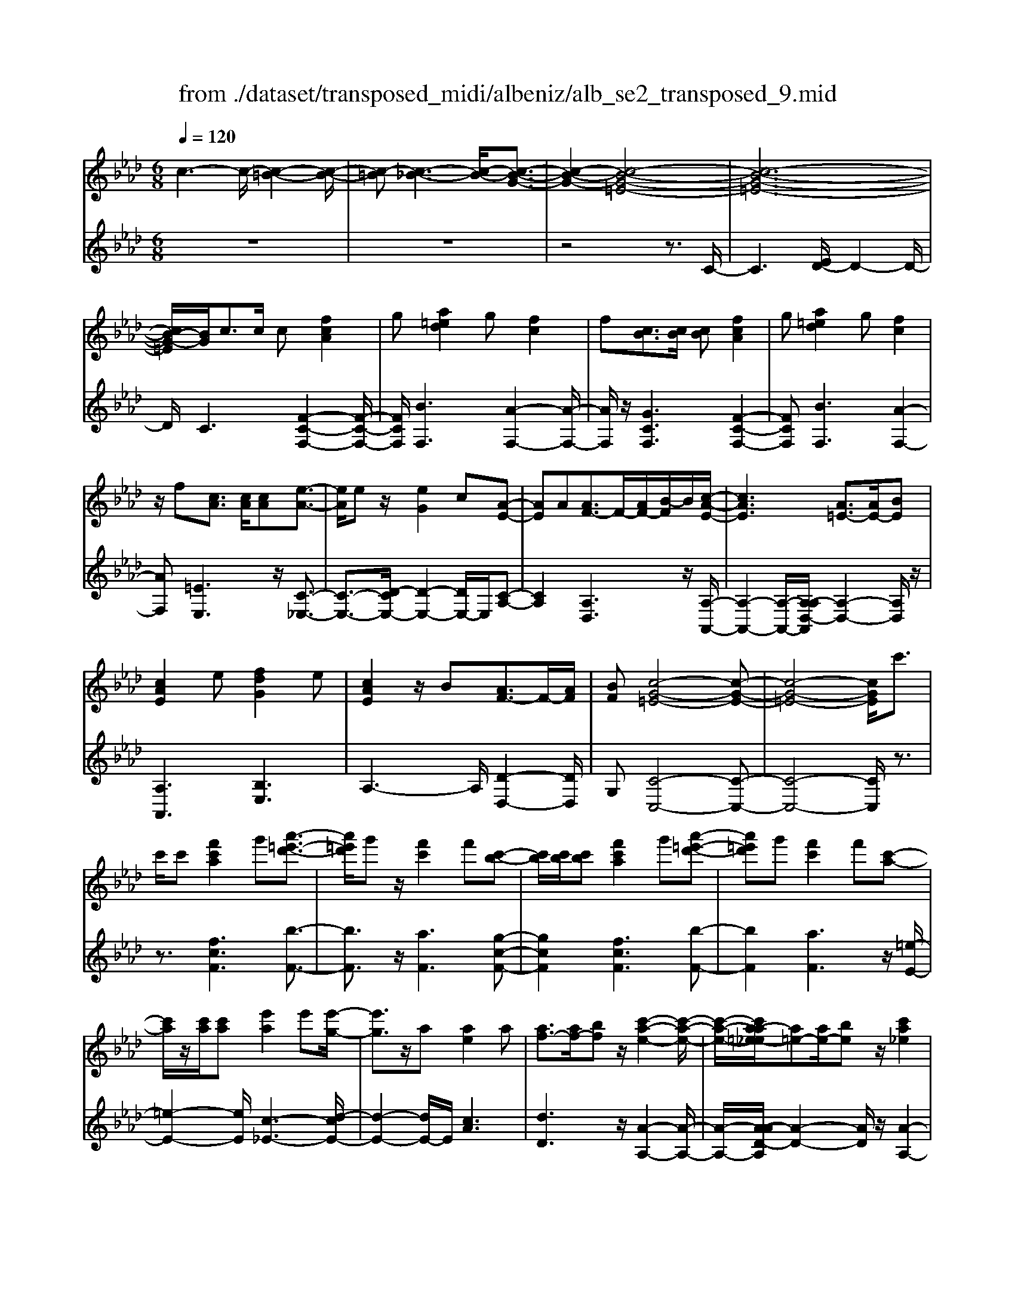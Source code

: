 X: 1
T: from ./dataset/transposed_midi/albeniz/alb_se2_transposed_9.mid
M: 6/8
L: 1/8
Q:1/4=120
% Last note suggests minor mode tune
K:Ab % 4 flats
V:1
%%MIDI program 0
c3- c/2-[c-=B-]2[c-B-]/2| \
[c-=B][c-_B-]3[c-B-]/2[c-B-G-]3/2| \
[c-B-G-]2[c-B-G-=E-]4| \
[c-B-G-=E-]6|
[cB-G-=E]/2[BG]/2c3/2c/2 c[fcA]2| \
g[a=ed]2 g[fc]2| \
f[cB]3/2[cB]/2 [cB][fcA]2| \
g[a=ed]2 g[fc]2|
z/2f[cA]3/2 [cA]/2[cA][e-A-]3/2| \
[eA]/2ez/2[eG]2c[A-E-]| \
[AE]A[AF-]3/2F/2-[AF-]/2[B-F]/2B/2[c-A-E-]/2| \
[cAE]3 [A=E-]3/2[AE-]/2[BE]|
[cAE]2e [fdG]2e| \
[cAE]2z/2B[AF-]3/2F/2-[AF]/2| \
[BF][c-G-=E-]4[c-G-E-]| \
[c-G-=E-]4[cGE]/2c'3/2|
c'/2c'[f'c'a]2g'[a'-=e'-d'-]3/2| \
[a'=e'd']/2g'z/2[f'c']2f'[c'-b-]| \
[c'b]/2[c'b]/2[c'b][f'c'a]2g'[a'-=e'-d'-]| \
[a'=e'd']g'[f'c']2f'[c'-a-]|
[c'a]/2z/2[c'a]/2[c'a][e'a]2e'[e'-g-]/2| \
[e'g]3/2z/2a [ae]2a| \
[af-]3/2[af-]/2[bf] z/2[c'-a-e-]2[c'-a-e-]/2| \
[c'-a-e-]/2[c'a-a=e-_e]/2[a=e-][ae-]/2[be]z/2[c'a_e]2|
e'[f'd'g]2 e'[c'ae]2| \
z/2b[af-]3/2 [af-]/2f/2-[bf][c'-g-=e-]| \
[c'-g-=e-]6| \
[c'g=e]3 c3/2c/2c|
[ec=A]2f [_a_g-c-=A-]/2[gcA]3/2f| \
[ec=A]2e [A_G-]3/2[BG-]/2[cG]| \
[ec=A]2f _a/2[_gc=A]2f/2-| \
f/2[ec=A]2e[f'e'c'f]3/2[f'e'_af]/2[f'-e'-=a-f-]/2|
[f'e'=af]/2[f''d''b'f']2[d''f'd'][d''f'd']3/2[c''f'c']/2[b'-f'-b-]/2| \
[b'f'b]/2[c''e'c']3/2[e'c'=a]/2[f'c'a][_a'_g'-c'-=a-]/2[g'c'a][f'c'a]/2[e'-c'-a-]/2| \
[e'c'=a]/2[d'b]3/2[=e'd'b]/2[f'd'b][d''f'd']3/2[c''f'c']/2[b'-f'-b-]/2| \
[b'f'b]/2[c''e'c']3/2[e'c'=a]/2[f'c'a][_a'_g'-c'-=a-]/2[g'c'a][f'c'a]/2[e'-c'-a-]/2|
[e'c'=a]/2[d'b]3/2[=e'd'b]/2[f'd'b][c''-f'c']3/2[c''-f']/2[c''-c'-]/2| \
[c''c']/2[b'-f'b]3/2[b'-f']/2[b'b]/2 g'/2[b'g'-=e'-c'-b-]/2[g'e'c'b]f'/2g'/2-| \
g'/2[a'-c'a]3/2[a'-f']/2[a'c'][c''a'f'c']3/2f'/2c'/2-| \
c'/2[g'-c'g]3/2[g'-c']/2[g'g][g'f'-=b-]3/2[a'f'-b-]/2[g'-f'-b-]/2|
[g'f'=b]/2[c''g'c']3z3/2c'/2c'/2-| \
c'/2[d'b-g-]3/2[f'b-g-]/2[a'bg]z/2[c''f'-d'-]3/2[b'f'-d'-]/2| \
[f'f'd'][g'c'-b-]3/2[a'c'-b-]/2 [g'c'b][b'=e'd']3/2[a'e'c']/2| \
[g'=e'b][f'c'a]3/2[g'd'b]/2 [f'c'a][_e'bg]3/2[f'c'a]/2|
[d'af][c'g=e]3z2| \
c/2c[dB-G-]3/2 [fB-G-]/2[aBG][c'f-d-]3/2| \
[bf-d-]/2[ffd][gc-B-]3/2 [ac-B-]/2[gcB][b=e-d-]3/2| \
[a=e-d-]/2[ged]z/2[fcA]3/2[gdB]/2[fcA][_e-B-G-]|
[eBG]/2[fcA]/2[dAF]z/2[cG]3[c-B-]/2| \
[cB-][cB-]/2[cB][fcA]2g[a-=e-d-]/2| \
[a=ed]3/2z/2g [fcA]2f| \
[cB]3/2[cB]/2[cB] [fcA]2g|
[a=ed]2g z/2[fcA]2f/2-| \
f/2[cA]3/2[cA]/2[cA][eA]2z/2| \
e[eG]2 cz/2[A-E-]3/2| \
[AE]/2A[AF-]3/2 [AF-]/2[BF-]F/2[c-A-E-]|
[c-A-E-]2[cA-A=E-_E]/2[A=E-][AE-]/2E/2-[BE][c-A-_E-]/2| \
[cAE]3/2e[fdG]2ez/2| \
[cAE]2B z/2[A-F-]3/2[AAF-]/2[B-F-F]/2| \
[BF]/2z/2[c-G-=E-]4[c-G-E-]|
[c-G-=E-]4[cGE]c-| \
c/2c/2c[ec=A]2f/2>_a/2[_g-c-=A-]| \
[_gc=A]f[ecA]2e[A-G-]| \
[=A_G-]/2[BG-]/2[cG]z/2[ecA]2f/2-[_af]/2[g-c-=A-]/2|
[_gc=A]3/2f[ecA]2e[f'-e'-c'-f-]/2| \
[f'e'c'f][f'e'af]/2[f'e'=af][f''-d''-b'-f'-]3[f''-d''-b'-f'-]/2| \
[f''d''b'f']3 z3| \
[gfd]3/2[afd]/2[bfd] z/2[d'-b-f-d-]2[d'-b-f-d-]/2|
[d'bfd]/2[bgf]3/2[c'gf]/2[d'gf][g'-d'-g-f-]2[g'-d'-g-f-]/2| \
[g'd'gf]2[fd-B-]3/2[gd-B-]/2[fdB]z/2[c'-f-c-]/2| \
[c'-f-c-]2[c'fc]/2z3/2c/2c[d-B-G-]/2| \
[dB-G-][fB-G-]/2[gBG]z/2 [bf-d-]3/2[c'f-d-]/2[d'fd]|
[c'-f-c-]3 [c'fc]/2[f=B-]3/2[_b=B-]/2[a-B-]/2| \
[a=B]/2[_g_B-]3/2[bB-]/2[fB]/2 =e/2f/2[eB-]3/2[=dB-]/2| \
[=eB-][f-BA-]/2[fA]3[cBG-]3/2| \
[cBG-]/2[cBG][fcA]2g[a-=e-d-]3/2|
[a=ed]/2g[fc]2f[cB]3/2| \
[cB]/2[cB][fcA]2g[a-=e-d-]3/2| \
[a=ed]/2g[fc]2z/2f[c-A-]| \
[cA]/2[cA]/2[cA][eA]2ez/2[e-G-]/2|
[eG]3/2c[AE]2Az/2| \
[AF-]3/2[AF-]/2[BF] [c-A-E-]3| \
[cAE]/2[A=E-]3/2[AE-]/2[BE][cA_E]2e/2-| \
e/2[fdG]2e[cAE]2z/2|
B[AF-]3/2F/2- [AF]/2[BF][c-G-=E-]3/2| \
[c-G-=E-]6| \
[cG=E]2c'3/2c'/2c'[f'-c'-a-]| \
[f'c'a]g'[a'=e'd']2g'z/2[f'-c'-]/2|
[f'c']3/2f'[c'b]3/2[c'b]/2[c'b][f'-c'-a-]/2| \
[f'c'a]3/2g'[a'=e'd']2g'[f'-c'-]/2| \
[f'c']3/2f'[c'a]3/2z/2[c'a]/2[c'a]| \
[e'a]2e' [e'g]2z/2a/2-|
a/2[ae]2a[af-]3/2[af-]/2f/2-| \
[b-f]/2b/2[c'-a-e-]3[c'a-a=e-_e]/2[a=e-][ae-]/2| \
=e/2-[b-e]/2b/2[c'a_e]2e'[f'-d'-g-]3/2| \
[f'd'g]/2e'[c'ae]2z/2b[a-f-]|
[af-]/2[af-]/2f/2-[bf][c'-g-=e-]3[c'-g-e-]/2| \
[c'-g-=e-]6| \
[c'g=e]/2c3/2c/2c[_ec=A]2f/2-| \
f/2[a_g-c-=A-]/2[gcA]3/2f[ecA]2e/2-|
e/2[=A_G-]3/2[BG-]/2[cG][ecA]2f/2-| \
f/2a/2[_gc=A]2 f[ecA]2| \
e[f'e'c'f]3/2[f'e'af]/2 [f'e'=af][f''d''b'f']2| \
[d''f'd'][d''f'd']3/2[c''f'c']/2 [b'f'b][c''e'c']3/2[e'c'=a]/2|
[f'c'=a][_a'_g'-c'-=a-]/2[g'c'a][f'c'a]/2 [e'c'a][d'b]3/2[=e'd'b]/2| \
[f'd'b][d''f'd']3/2[c''f'c']/2 [b'f'b][c''e'c']3/2[e'c'=a]/2| \
[f'c'=a][_a'_g'-c'-=a-]/2[g'c'a][f'c'a]/2 [e'c'a][d'b]3/2[=e'd'b]/2| \
[f'd'b][c''-f'c']3/2[c''-f']/2 [c''c'][b'-f'b]3/2[b'-f']/2|
[b'b]/2g'/2[b'g'-=e'-c'-b-]/2[g'e'c'b]f'/2 g'[a'-c'a]3/2[a'-f']/2| \
[a'c'][c''a'f'c']3/2f'/2 c'[g'-c'g]3/2[g'-c']/2| \
[g'g][g'f'-=b-]3/2[a'f'-b-]/2 [g'f'b][c''-g'-c'-]2| \
[c''g'c']z3/2c'/2 c'[d'b-g-]3/2[f'b-g-]/2|
[a'bg]z/2[c''f'-d'-]3/2 [b'f'-d'-]/2[f'f'd'][g'c'-b-]3/2| \
[a'c'-b-]/2[g'c'b][b'=e'd']3/2 [a'e'c']/2[g'e'b][f'c'a]3/2| \
[g'd'b]/2[f'c'a][e'bg]3/2 [f'c'a]/2[d'af][c'-g-=e-]3/2| \
[c'g=e]3/2z2c/2c[d-B-G-]|
[dB-G-]/2[fB-G-]/2[aBG][c'f-d-]3/2[bf-d-]/2[ffd][g-c-B-]| \
[gc-B-]/2[ac-B-]/2[gcB][b=e-d-]3/2[ae-d-]/2[ged]z/2[f-c-A-]/2| \
[fcA][gdB]/2[fcA][eBG]3/2[fcA]/2[dAF]z/2| \
[cG]3 [cB-]3/2[cB-]/2[cB]|
[fcA]2g [a=ed]2z/2g/2-| \
g/2[fcA]2f[cB]3/2[cB]/2[c-B-]/2| \
[cB]/2[fcA]2g[a=ed]2g/2-| \
g/2z/2[fcA]2 f[cA]3/2[cA]/2|
[cA][eA]2 z/2e[e-G-]3/2| \
[eG]/2cz/2[AE]2A[A-F-]| \
[AF-]/2[AF-]/2[BF-]F/2[c-A-E-]3[cA-A=E-_E]/2| \
[A=E-][AE-]/2E/2-[BE] [cA_E]2e|
[fdG]2e z/2[cAE]2B/2-| \
B/2z/2[A-F-]3/2[AAF-]/2 [B-F-F]/2[BF]/2z/2[c-G-=E-]3/2| \
[c-G-=E-]6| \
[c-G-=E-]2[cGE]/2c3/2c/2c[_e-c-=A-]/2|
[ec=A]3/2f[_a_g-c-=A-]/2 [gcA]3/2f[e-c-A-]/2| \
[ec=A]3/2e[A_G-]3/2[BG-]/2[cG]z/2| \
[ec=A]2f/2-[_af]/2 [_gc=A]2f| \
[ec=A]2e [f'e'c'f]3/2[f'e'_af]/2[f'e'=af]|
[f''-d''-b'-f'-]6| \
[f''d''b'f']/2z3[gfd]3/2[afd]/2[b-f-d-]/2| \
[bfd]/2z/2[d'bfd]3[bgf]3/2[c'gf]/2| \
[d'gf][g'-d'-g-f-]4[g'd'gf]/2[f-d-B-]/2|
[fd-B-][gd-B-]/2[fdB]z/2 [c'fc]3| \
z3/2c/2c [dB-G-]3/2[fB-G-]/2[gBG]| \
z/2[bf-d-]3/2[c'f-d-]/2[d'fd][c'-f-c-]2[c'-f-c-]/2| \
[c'fc][f=B-]3/2[_b=B-]/2 [aB][_g_B-]3/2[bB-]/2|
[fB]/2=e/2f/2[eB-]3/2 [=dB-]/2[eB-][f-BA-]/2[f-A-]| \
[fA]2[cBG-]3/2[cBG-]/2[cBG][f-c-A-]| \
[fcA]g[a=ed]2g[f-c-]| \
[fc]z/2f[cBG-]3/2[cBG-]/2[cBG][f-c-A-]/2|
[fcA]3/2g[ba-=e-d-]/2 [aed]3/2z/2g| \
[fcA] (3=EFG A/2=B/2c/2G/2A/2B/2| \
c/2=e/2f/2=B/2c/2e/2 f/2g/2a/2e/2f/2g/2| \
a/2=b/2c'/2g/2a/2b/2 c'/2=e'/2f'/2b/2c'/2e'/2|
f'/2g'/2a'/2=e'/2f'/2g'/2 a'/2=b'/2c''/2g'/2a'/2b'/2| \
c''/2f''3[c''-g'-=e'-c'-b-]2[c''-g'-e'-c'-b-]/2| \
[c''g'=e'c'b]/2[a'f'c'a]3[e'-c'-b-g-]2[e'-c'-b-g-]/2| \
[=e'c'bg]/2[f'-c'-a-f-]4[f'-c'-a-f-]3/2|
[f'c'af]/2[f''-c''-f'-]4[f''-c''-f'-]3/2|[f''c''f']/2
V:2
%%clef treble
%%MIDI program 0
z6| \
z6| \
z4z3/2C/2-| \
C3 [ED-]/2D2-D/2-|
D/2C3[F-C-F,-]2[F-C-F,-]/2| \
[FCF,]/2[BF,]3[A-F,-]2[A-F,-]/2| \
[AF,]/2z/2[GCF,]3[F-C-F,-]2| \
[FCF,][BF,]3[A-F,-]2|
[AF,][=EE,]3z/2[C-_E,-]3/2| \
[C-E,-]3/2[D-CE,-]/2[D-E,-]2[DE,-]/2E,/2[C-A,-]| \
[CA,]2[A,D,]3z/2[A,-A,,-]/2| \
[A,-A,,-]2[A,-A,,-]/2[A,-A,D,-A,,]/2 [A,-D,-]2[A,D,]/2z/2|
[A,A,,]3 [B,E,]3| \
A,3- A,/2[D-D,-]2[DD,]/2| \
G,[C-C,-]4[C-C,-]| \
[C-C,-]4[CC,]/2z3/2|
z3/2[fcF]3[b-F-]3/2| \
[bF]3/2z/2[aF]3[g-c-F-]| \
[gcF]2[fcF]3[b-F-]| \
[bF]2[aF]3z/2[=e-E-]/2|
[=e-E-]2[eE]/2[c-_E-]3[d-cE-]/2| \
[d-E-]2[dE-]/2E/2 [cA]3| \
[dD]3 z/2[A-A,-]2[A-A,-]/2| \
[A-A,-]/2[A-AD-A,]/2[A-D-]2 [AD]/2z/2[A-A,-]2|
[AA,][BE]3A2-| \
A3/2[d-D-]2[dD]/2G[c-C-]| \
[c-C-]6| \
[cC]3 z3|
[_GF,]6| \
[FF,-]3 [EF,-]3/2[DF,-]/2[CF,]| \
[_GF,]6| \
z/2[_G-F,-]2[G-F,-]/2 [GF,-F,]/2[=AF,-]3/2[=BF,-]/2[c-F,-]/2|
[cF,]/2[B,B,,]2[bfB][bfB]3/2[bfB]/2[f-B-]/2| \
[fB]/2[=a_gB]3/2[gB]/2[gB][gB]3/2[gB]/2[g-B-]/2| \
[_gB]/2[fB]3/2[fB]/2[fB][bfB]3/2[bfB]/2[f-B-]/2| \
[fB]/2[=a_gB]3/2[gB]/2[gB][gB]3/2[gB]/2[g-B-]/2|
[_gB]/2[fB]3[f-A-]2[f-A-]/2| \
[fA]/2[dG-]3[c-G-]2[c-G-]/2| \
[cG]/2[cF-]3[=d-F-]2[d-F-]/2| \
[=dF]/2[eG-]3[dG-]2G/2-|
[f-G]/2f/2[=e-c]3/2[e-=B]/2 [ec]c2-| \
c[f-c]3/2[f-=B]/2 [f-c][f-c-]2| \
[fc][=e-c]3/2[e-=B]/2 [e-c][e-c-]2| \
[=ec]z/2c>ccc3/2-|
c3/2c3/2 d<cc| \
z2[F-C]3/2[F-=B,]/2[F-C][F-C-]| \
[FC]2[=E-C]3/2[E-=B,]/2[E-C][E-C-]| \
[=EC]2z/2C3/2C/2CC/2-|
C3 [=E-C]/2[E-=B,]/2[E-C]/2[E-B,]/2[E-C]/2[EB,]/2| \
[=E-D]/2[E-C]/2[E-=B,]/2[E-C]/2[E-D]/2[EC]/2 [FF,-]/2[EF,-]/2[_EF,-]/2[=DF,-]/2[_DF,-]/2[CF,]/2| \
=B,/2C/2 (3D=DE =E/2[FF,-]/2[EF,-]/2[FF,-]/2[CF,-]/2[B,F,-]/2| \
[CF,]/2=E/2C/2=B,/2C/2D/2 C/2[FF,-]/2[EF,-]/2[_EF,-]/2[=DF,-]/2[_DF,-]/2|
[CF,]/2=B,/2C/2D/2=D/2E/2 =E/2[FF,-]/2[EF,-]/2F,/2-[FF,-]/2[CF,-]/2| \
[=B,F,]/2C/2=E,/2-[CE,-]/2[B,E,-]/2[CE,-]/2 [DE,-]/2[CE,]/2[C_E,-]/2[B,E,-]/2[CE,-]/2E,/2-| \
[=B,E,-]/2[CE,-]/2[B,E,]/2[DE,-]/2[CE,-]/2[DE,-]/2 [_B,E,-]/2[EE,-]/2[DE,-]/2[CA,-E,]/2A,/2-[=B,A,-]/2| \
[CA,-]/2[=B,A,-]/2[CA,-]/2[B,A,]/2D,/2G,/2 A,/2 (3DFDA,/2|
=D/2E/2=B,/2C/2A,/2_D,/2 G,/2 (3A,=D=ED/2| \
A,/2G,/2A,/2=B,/2C/2A,/2 E,/2=A,/2_B,/2C/2D/2E,/2| \
 (3A,G,A,=B,/2 (3CA,D,G,/2A,/2_B,/2| \
 (3DG,C, (3=B,C_G,A,/2=G,/2E,/2=E,/2|
=B,,/2 (3C,_G,,=G,,C,3-C,/2-| \
C,2-C,/2[_G-F,-]3[G-F,-]/2| \
[_G-F,-]2[GF,]/2[GF,-]3F,/2-| \
[EF,-]3/2[DF,-]/2[C-F,]/2C/2 [_G-F,-]3|
[_GF,]3 [GF,]3| \
[=AF,-]3/2[=BF,-]/2[cF,-] F,/2_B,,/2F,/2B,/2D/2F/2| \
B/2d/2f/2b/2d'/2f'/2 b'/2d''2-d''/2-| \
d''B3/2A/2 GG2-|
Gd>c Bz/2B3/2-| \
B3 G3| \
[A-C]3/2[A-=B,]/2[AC] z/2C2-C/2-| \
C/2[F-C]3/2[F-=B,]/2[F-C][F-C-]2[F-C-]/2|
[F-C]/2F/2[A-C]3/2[A-=B,]/2 [A-C][A-AD-]/2[A-D-]3/2| \
[AD]z/2[D-_G,-]3[DC-G,]/2C-| \
C2[CF,-]3/2[DF,-]/2[CF,-]F,/2C/2-| \
C2-C/2[FCF,]3[B-F,-]/2|
[B-F,-]2[BF,]/2[AF,]3[G-C-F,-]/2| \
[G-C-F,-]2[GCF,]/2[FCF,]3[B-F,-]/2| \
[B-F,-]2[BF,]/2[AF,]3z/2| \
[=EE,]3 [C-_E,-]3|
[CE,-]/2[DE,]3[C-A,-]2[C-A,-]/2| \
[CA,]/2[A,D,]3z/2[A,-A,,-]2| \
[A,-A,,-][A,-A,D,-A,,]/2[A,-D,-]2[A,D,]/2z/2[A,-A,,-]3/2| \
[A,A,,]3/2[B,E,]3A,3/2-|
A,2[D-D,-]2[DD,]/2G,[C-C,-]/2| \
[C-C,-]6| \
[CC,]3 z3| \
[fcF]3 [bF]3|
z/2[aF]3[g-c-F-]2[g-c-F-]/2| \
[gcF]/2[fcF]3[b-F-]2[b-F-]/2| \
[bF]/2[aF]3z/2[=e-E-]2| \
[=eE][c-_E-]3[d-cE-]/2[d-E-]3/2|
[dE-]E/2[cA]3[d-D-]3/2| \
[dD]3/2z/2[A-A,-]3[A-AD-A,]/2[A-D-]/2| \
[AD]2z/2[AA,]3[B-E-]/2| \
[B-E-]2[BE]/2A3-A/2|
[d-D-]2[dD]/2G[c-C-]2[c-C-]/2| \
[c-C-]6| \
[cC]3/2z3[_G-F,-]3/2| \
[_G-F,-]4[GF,]/2[F-F,-]3/2|
[FF,-]3/2[EF,-]3/2 [DF,-]/2[CF,]z/2[_G-F,-]| \
[_G-F,-]4[GF,][G-F,-]| \
[_GF,]2[=AF,-]3/2[=BF,-]/2[cF,-][_B,-F,B,,-]/2[B,-B,,-]/2| \
[B,B,,][bfB][bfB]3/2[bfB]/2[fB][=a-_g-B-]|
[=a_gB]/2[gB]/2[gB][gB]3/2[gB]/2[gB][f-B-]| \
[fB]/2[fB]/2[fB][bfB]3/2[bfB]/2[fB][=a-_g-B-]| \
[=a_gB]/2[gB]/2[gB][gB]3/2[gB]/2[gB][f-B-]| \
[fB]2[fA]3[d-G-]|
[dG-]2[cG]3[c-F-]| \
[cF-]2[=dF]3[e-G-]| \
[eG-]2[=dG-]2G/2-[f-G]/2f/2[=e-c-]/2| \
[=e-c][e-=B]/2[ec]c3[f-c-]/2|
[f-c][f-=B]/2[f-c][fc]3[=e-c-]/2| \
[=e-c][e-=B]/2[e-c][ec]3z/2| \
c>cc2<c2| \
c3/2d/2c cz2|
z/2[F-C]3/2[F-=B,]/2[F-C][F-C-]2[F-C-]/2| \
[FC]/2[=E-C]3/2[E-=B,]/2[E-C][E-C-]2[E-C-]/2| \
[=EC]/2z/2C3/2C/2 CC2-| \
C3/2[=E-C]/2[E-=B,]/2[E-C]/2 [E-B,]/2[E-C]/2[EB,]/2[E-D]/2[E-C]/2[E-B,]/2|
[=E-C]/2[E-D]/2[EC]/2[FF,-]/2[EF,-]/2[_EF,-]/2 [=DF,-]/2[_DF,-]/2[CF,]/2=B,/2C/2D/2| \
 (3=DE=E[FF,-]/2[EF,-]/2 [FF,-]/2[CF,-]/2[=B,F,-]/2[CF,]/2E/2C/2| \
=B,/2C/2D/2C/2[FF,-]/2[=EF,-]/2 [_EF,-]/2[=DF,-]/2[_DF,-]/2[CF,]/2B,/2C/2| \
D/2=D/2E/2=E/2[FF,-]/2[EF,-]/2 F,/2-[FF,-]/2[CF,-]/2[=B,F,]/2C/2E,/2-|
[C=E,-]/2[=B,E,-]/2[CE,-]/2[DE,-]/2[CE,-]/2[CE,_E,-]/2 [B,E,-]/2[CE,-]/2E,/2-[B,E,-]/2[CE,-]/2[B,E,]/2| \
[DE,-]/2[CE,-]/2[DE,-]/2[B,E,-]/2[EE,-]/2[DE,-]/2 [CA,-E,]/2A,/2-[=B,A,-]/2[CA,-]/2[B,A,-]/2[CA,-]/2| \
[=B,A,]/2D,/2G,/2A,/2 (3DFDA,/2=D/2E/2B,/2| \
C/2A,/2D,/2G,/2 (3A,=D=ED/2A,/2G,/2A,/2|
=B,/2C/2A,/2E,/2=A,/2_B,/2 C/2 (3DE,_A,G,/2| \
A,/2=B,/2 (3CA,D, G,/2A,/2 (3_B,DG,| \
C,/2 (3=B,C_G,A,/2 =G,/2E,/2=E,/2B,,/2C,/2_G,,/2| \
G,,/2z/2C,4-C,-|
C,[_G-F,-]4[G-F,-]| \
[_GF,][GF,-]3[EF,-]3/2[DF,-]/2| \
[CF,]z/2[_G-F,-]4[G-F,-]/2| \
[_GF,]3/2[GF,]3[=AF,-]3/2|
[=BF,-]/2[cF,-][F,_B,,]/2 (3F,B,DF/2B/2d/2f/2| \
b/2d'/2f'/2b'/2d''3-d''/2B/2-| \
BA/2G2<G2d/2-| \
dc<B B3-|
B3/2G3[A-C]3/2| \
[A-=B,]/2[AC]C3z/2[F-C-]| \
[F-C]/2[F-=B,]/2[F-C][F-C]3[A-FC-]/2[A-C-]/2| \
[A-C]/2A/2-[A-=B,]/2[AC][AD]3[D-_G,-]/2|
[D_G,]3 C3-| \
C/2[CF,-]3/2[DF,-]/2[CF,-][C-F,]/2C2-| \
C/2z/2[CF,-]3/2[DF,-]/2 [CF,]C2-| \
C[CF,-]3/2[DF,-]/2 [CF,]C2-|
C[CF,-]3/2F,/2- [DF,-]/2[C-F,]/2C/2[B-C-]3/2| \
[BC]2[CF,] =E,/2F,/2G,/2A,/2=B,/2C/2| \
G,/2A,/2=B,/2C/2=E/2F/2 B,/2C/2E/2F/2G/2A/2| \
=E/2F/2G/2A/2=B/2c/2 G/2A/2B/2c/2e/2f/2|
=B/2c/2=e/2f/2g/2a/2 e/2f/2g/2a/2b/2c'/2| \
g/2a/2=b/2c'/2f'3[C-C,-]| \
[CC,]2[FF,]3[C-C,-]| \
[CC,]2[F,-F,,-]4|
[F,F,,]2[a-c-F-]4|[acF]2
